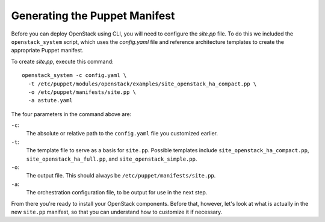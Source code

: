 .. _Generating_Puppet_Manifest:

Generating the Puppet Manifest
------------------------------

Before you can deploy OpenStack using CLI, you will need to configure the 
`site.pp` file. 
To do this we included the ``openstack_system`` script, which uses the 
`config.yaml` file and reference architecture templates to create the 
appropriate Puppet manifest. 

To create `site.pp`, execute this command::

  openstack_system -c config.yaml \
    -t /etc/puppet/modules/openstack/examples/site_openstack_ha_compact.pp \
    -o /etc/puppet/manifests/site.pp \
    -a astute.yaml

The four parameters in the command above are:

``-c``:  
  The absolute or relative path to the ``config.yaml`` file you customized earlier.

``-t``:  
  The template file to serve as a basis for ``site.pp``.  
  Possible templates include ``site_openstack_ha_compact.pp``, 
  ``site_openstack_ha_full.pp``, and ``site_openstack_simple.pp``.

``-o``:  
  The output file.  This should always be ``/etc/puppet/manifests/site.pp``.

``-a``:  
  The orchestration configuration file, to be output for use in the next step.

From there you're ready to install your OpenStack components. Before that, 
however, let's look at what is actually in the new ``site.pp`` manifest, so 
that you can understand how to customize it if necessary.